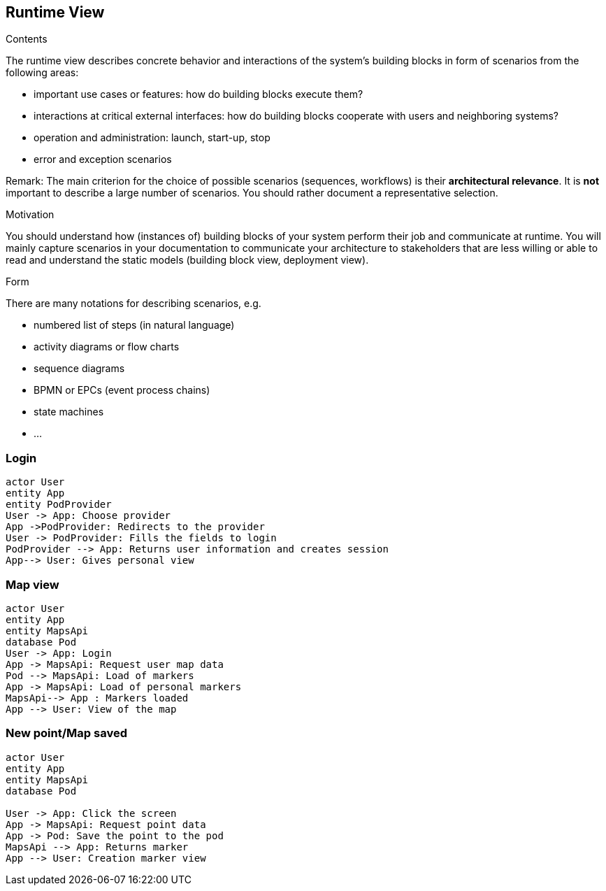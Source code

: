 [[section-runtime-view]]
== Runtime View


[role="arc42help"]
****
.Contents
The runtime view describes concrete behavior and interactions of the system’s building blocks in form of scenarios from the following areas:

* important use cases or features: how do building blocks execute them?
* interactions at critical external interfaces: how do building blocks cooperate with users and neighboring systems?
* operation and administration: launch, start-up, stop
* error and exception scenarios

Remark: The main criterion for the choice of possible scenarios (sequences, workflows) is their *architectural relevance*. It is *not* important to describe a large number of scenarios. You should rather document a representative selection.

.Motivation
You should understand how (instances of) building blocks of your system perform their job and communicate at runtime.
You will mainly capture scenarios in your documentation to communicate your architecture to stakeholders that are less willing or able to read and understand the static models (building block view, deployment view).

.Form
There are many notations for describing scenarios, e.g.

* numbered list of steps (in natural language)
* activity diagrams or flow charts
* sequence diagrams
* BPMN or EPCs (event process chains)
* state machines
* ...

****

=== Login


[plantuml,"Sequence diagram1",png]
----
actor User
entity App
entity PodProvider
User -> App: Choose provider
App ->PodProvider: Redirects to the provider
User -> PodProvider: Fills the fields to login
PodProvider --> App: Returns user information and creates session
App--> User: Gives personal view
----
=== Map view
[plantuml,"Sequence diagram2",png]
----
actor User
entity App
entity MapsApi
database Pod 
User -> App: Login
App -> MapsApi: Request user map data
Pod --> MapsApi: Load of markers
App -> MapsApi: Load of personal markers
MapsApi--> App : Markers loaded
App --> User: View of the map
----
=== New point/Map saved
[plantuml,"Sequence diagram3",png]
----

actor User
entity App
entity MapsApi
database Pod 

User -> App: Click the screen
App -> MapsApi: Request point data
App -> Pod: Save the point to the pod
MapsApi --> App: Returns marker 
App --> User: Creation marker view
----


